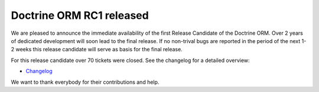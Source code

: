 Doctrine ORM RC1 released
=========================

We are pleased to announce the immediate availability of the first
Release Candidate of the Doctrine ORM. Over 2 years of dedicated
development will soon lead to the final release. If no non-trival
bugs are reported in the period of the next 1-2 weeks this release
candidate will serve as basis for the final release.

For this release candidate over 70 tickets were closed. See the
changelog for a detailed overview:


-  `Changelog <http://www.doctrine-project.org/jira/browse/DDC/fixforversion/10091>`_

We want to thank everybody for their contributions and help.



.. author:: beberlei 
.. categories:: Release
.. tags:: none
.. comments::
